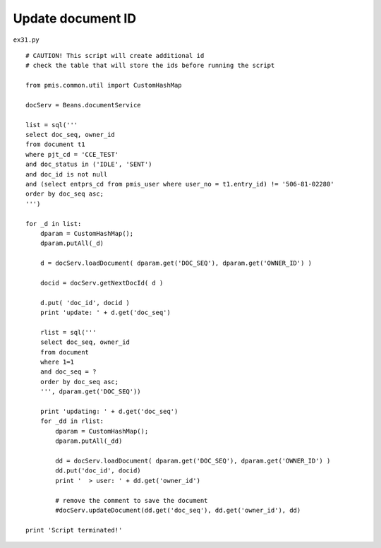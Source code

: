.. _update-document-id:

===================
Update document ID 
===================


``ex31.py``

::

	# CAUTION! This script will create additional id
	# check the table that will store the ids before running the script
	
	from pmis.common.util import CustomHashMap
	
	docServ = Beans.documentService
	
	list = sql('''
	select doc_seq, owner_id
	from document t1
	where pjt_cd = 'CCE_TEST' 
	and doc_status in ('IDLE', 'SENT') 
	and doc_id is not null
	and (select entprs_cd from pmis_user where user_no = t1.entry_id) != '506-81-02280'
	order by doc_seq asc;
	''')
	
	for _d in list:
	    dparam = CustomHashMap();
	    dparam.putAll(_d)
	    
	    d = docServ.loadDocument( dparam.get('DOC_SEQ'), dparam.get('OWNER_ID') )
	    
	    docid = docServ.getNextDocId( d )
	    
	    d.put( 'doc_id', docid )
	    print 'update: ' + d.get('doc_seq')
	    
	    rlist = sql('''
	    select doc_seq, owner_id
	    from document 
	    where 1=1
	    and doc_seq = ?
	    order by doc_seq asc;
	    ''', dparam.get('DOC_SEQ'))
	    
	    print 'updating: ' + d.get('doc_seq')
	    for _dd in rlist:
	        dparam = CustomHashMap();
	        dparam.putAll(_dd)
	    
	        dd = docServ.loadDocument( dparam.get('DOC_SEQ'), dparam.get('OWNER_ID') )
	        dd.put('doc_id', docid)        
	        print '  > user: ' + dd.get('owner_id')
	        
	        # remove the comment to save the document
	        #docServ.updateDocument(dd.get('doc_seq'), dd.get('owner_id'), dd)
	        
	print 'Script terminated!'